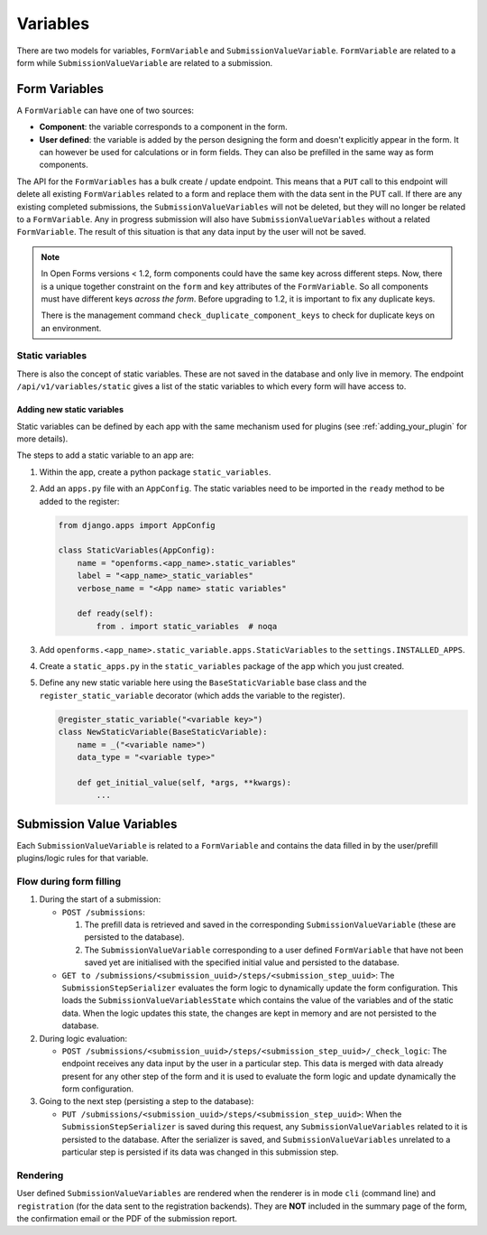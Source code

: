 .. _developers_backend_core_variables:

=========
Variables
=========

There are two models for variables, ``FormVariable`` and ``SubmissionValueVariable``. ``FormVariable`` are related to
a form while ``SubmissionValueVariable`` are related to a submission.

Form Variables
==============

A ``FormVariable`` can have one of two sources:

* **Component**: the variable corresponds to a component in the form.
* **User defined**:
  the variable is added by the person designing the form and doesn't explicitly appear in the form. It
  can however be used for calculations or in form fields. They can also be prefilled in the same way as form components.

The API for the ``FormVariables`` has a bulk create / update endpoint. This means that a ``PUT`` call to this endpoint
will delete all existing ``FormVariables`` related to a form and replace them with the data sent in the PUT call.
If there are any existing completed submissions, the ``SubmissionValueVariables`` will not be deleted, but they will no
longer be related to a ``FormVariable``. Any in progress submission will also have ``SubmissionValueVariables`` without
a related ``FormVariable``. The result of this situation is that any data input by the user will not be saved.

.. note::

   In Open Forms versions < 1.2, form components could have the same key across different steps. Now, there is a unique
   together constraint on the ``form`` and ``key`` attributes of the ``FormVariable``. So all components must have
   different keys *across the form*. Before upgrading to 1.2, it is important to fix any duplicate keys.

   There is the management command ``check_duplicate_component_keys`` to check for duplicate keys on an environment.


Static variables
----------------

There is also the concept of static variables. These are not saved in the database and only live in memory.
The endpoint ``/api/v1/variables/static`` gives a list of the static variables to which every form will have access to.

Adding new static variables
^^^^^^^^^^^^^^^^^^^^^^^^^^^

Static variables can be defined by each app with the same mechanism used for plugins (see :ref:`adding_your_plugin`
for more details).

The steps to add a static variable to an app are:

#. Within the app, create a python package ``static_variables``.
#. Add an ``apps.py`` file with an ``AppConfig``. The static variables need to be imported in the ``ready`` method to be
   added to the register:

   .. code-block:: python

        from django.apps import AppConfig

        class StaticVariables(AppConfig):
            name = "openforms.<app_name>.static_variables"
            label = "<app_name>_static_variables"
            verbose_name = "<App name> static variables"

            def ready(self):
                from . import static_variables  # noqa

#. Add ``openforms.<app_name>.static_variable.apps.StaticVariables`` to the ``settings.INSTALLED_APPS``.
#. Create a ``static_apps.py`` in the ``static_variables`` package of the app which you just created.
#. Define any new static variable here using the ``BaseStaticVariable`` base class and the ``register_static_variable``
   decorator (which adds the variable to the register).

   .. code-block:: python

        @register_static_variable("<variable key>")
        class NewStaticVariable(BaseStaticVariable):
            name = _("<variable name>")
            data_type = "<variable type>"

            def get_initial_value(self, *args, **kwargs):
                ...


Submission Value Variables
==========================

Each ``SubmissionValueVariable`` is related to a ``FormVariable`` and contains the data filled in by the
user/prefill plugins/logic rules for that variable.

Flow during form filling
------------------------

#. During the start of a submission:

   * ``POST /submissions``:

     #. The prefill data is retrieved and saved in the corresponding ``SubmissionValueVariable`` (these are
        persisted to the database).
     #. The ``SubmissionValueVariable`` corresponding to a user defined ``FormVariable`` that have not been saved yet
        are initialised with the specified initial value and persisted to the database.

   * ``GET to /submissions/<submission_uuid>/steps/<submission_step_uuid>``:
     The ``SubmissionStepSerializer`` evaluates the form logic to dynamically update the form configuration. This loads
     the ``SubmissionValueVariablesState`` which contains the value of the variables and of the static data. When the
     logic updates this state, the changes are kept in memory and are not persisted to the database.

#. During logic evaluation:

   * ``POST /submissions/<submission_uuid>/steps/<submission_step_uuid>/_check_logic``:
     The endpoint receives any data input by the user in a particular step. This data is merged with data already
     present for any other step of the form and it is used to evaluate the form logic and update dynamically the form
     configuration.

#. Going to the next step (persisting a step to the database):

   * ``PUT /submissions/<submission_uuid>/steps/<submission_step_uuid>``:
     When the ``SubmissionStepSerializer`` is saved during this request, any ``SubmissionValueVariables`` related to it
     is persisted to the database.
     After the serializer is saved, and ``SubmissionValueVariables`` unrelated to a particular step is persisted if its
     data was changed in this submission step.

Rendering
---------

User defined ``SubmissionValueVariables`` are rendered when the renderer is in mode ``cli`` (command line) and
``registration`` (for the data sent to the registration backends). They are **NOT** included in the summary page of the
form, the confirmation email or the PDF of the submission report.

